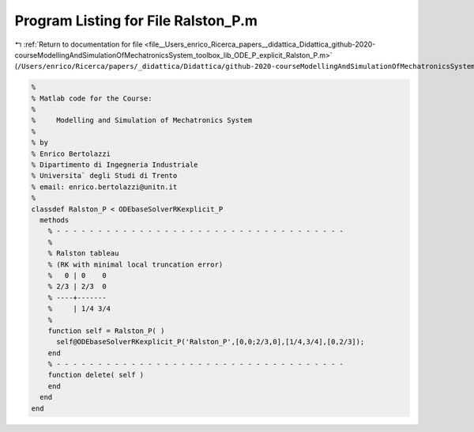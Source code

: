 
.. _program_listing_file__Users_enrico_Ricerca_papers__didattica_Didattica_github-2020-courseModellingAndSimulationOfMechatronicsSystem_toolbox_lib_ODE_P_explicit_Ralston_P.m:

Program Listing for File Ralston_P.m
====================================

|exhale_lsh| :ref:`Return to documentation for file <file__Users_enrico_Ricerca_papers__didattica_Didattica_github-2020-courseModellingAndSimulationOfMechatronicsSystem_toolbox_lib_ODE_P_explicit_Ralston_P.m>` (``/Users/enrico/Ricerca/papers/_didattica/Didattica/github-2020-courseModellingAndSimulationOfMechatronicsSystem/toolbox/lib/ODE_P/explicit/Ralston_P.m``)

.. |exhale_lsh| unicode:: U+021B0 .. UPWARDS ARROW WITH TIP LEFTWARDS

.. code-block:: cpp

   %
   % Matlab code for the Course:
   %
   %     Modelling and Simulation of Mechatronics System
   %
   % by
   % Enrico Bertolazzi
   % Dipartimento di Ingegneria Industriale
   % Universita` degli Studi di Trento
   % email: enrico.bertolazzi@unitn.it
   %
   classdef Ralston_P < ODEbaseSolverRKexplicit_P
     methods
       % - - - - - - - - - - - - - - - - - - - - - - - - - - - - - - - - - - -
       %
       % Ralston tableau
       % (RK with minimal local truncation error)
       %   0 | 0    0
       % 2/3 | 2/3  0
       % ----+-------
       %     | 1/4 3/4
       %
       function self = Ralston_P( )
         self@ODEbaseSolverRKexplicit_P('Ralston_P',[0,0;2/3,0],[1/4,3/4],[0,2/3]);
       end
       % - - - - - - - - - - - - - - - - - - - - - - - - - - - - - - - - - - -
       function delete( self )
       end
     end
   end
